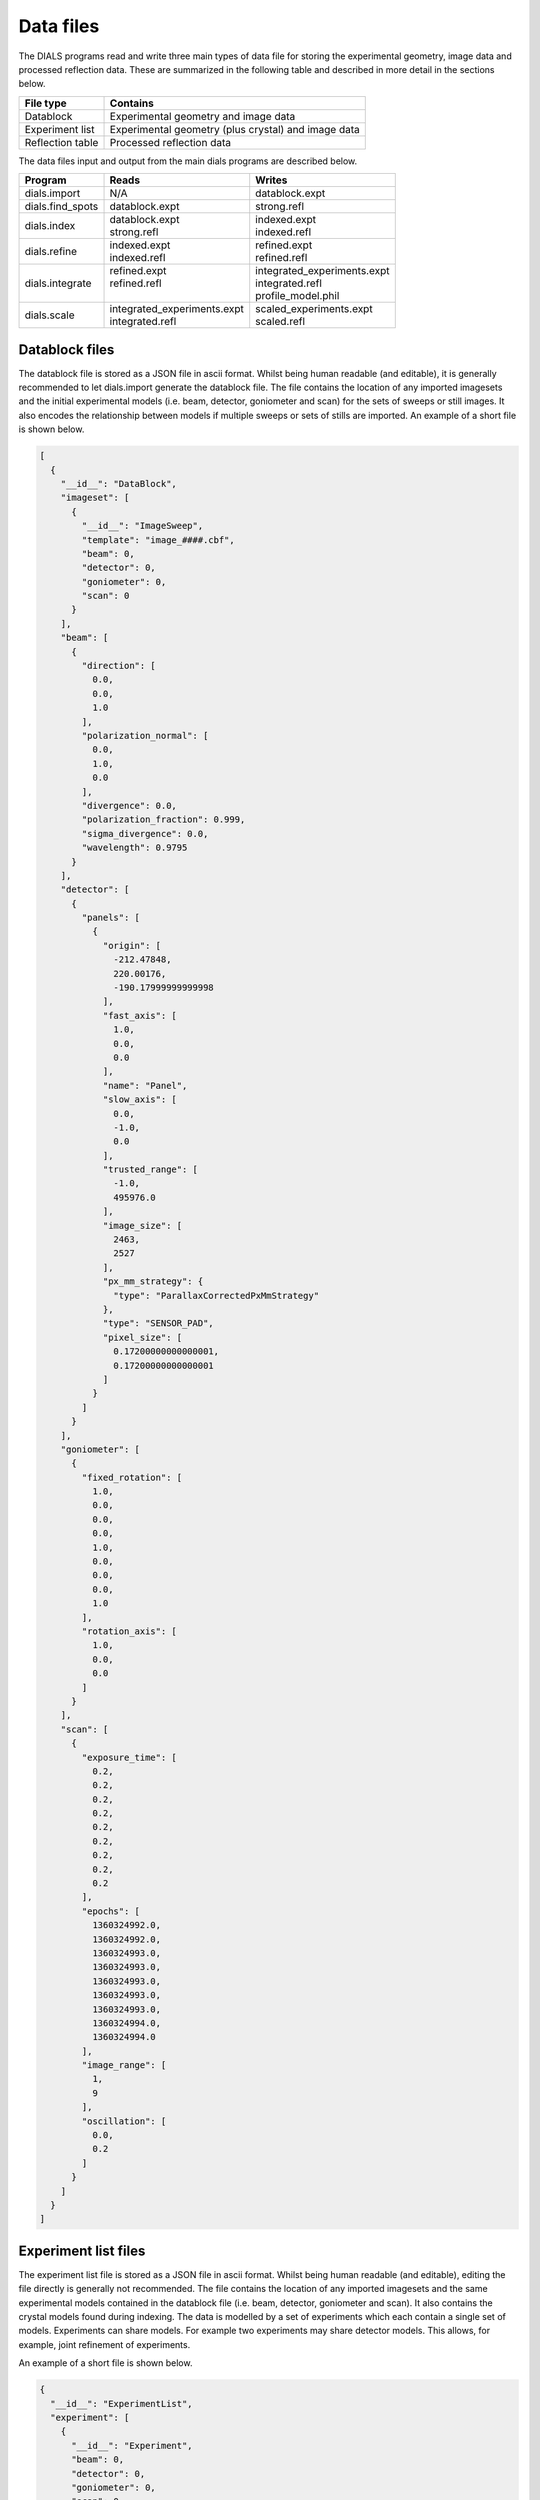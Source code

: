 Data files
==========

The DIALS programs read and write three main types of data file for storing the
experimental geometry, image data and processed reflection data. These are
summarized in the following table and described in more detail in the sections
below.

+------------------+-----------------------------------------------------+
| File type        | Contains                                            |
+==================+=====================================================+
| Datablock        | Experimental geometry and image data                |
+------------------+-----------------------------------------------------+
| Experiment list  | Experimental geometry (plus crystal) and image data |
+------------------+-----------------------------------------------------+
| Reflection table | Processed reflection data                           |
+------------------+-----------------------------------------------------+

The data files input and output from the main dials programs are described
below.

+------------------+-------------------------------+-------------------------------+
| Program          | Reads                         | Writes                        |
+==================+===============================+===============================+
| dials.import     | N/A                           | datablock.expt                |
+------------------+-------------------------------+-------------------------------+
| dials.find_spots | datablock.expt                | strong.refl                   |
+------------------+-------------------------------+-------------------------------+
| dials.index      | | datablock.expt              | | indexed.expt                |
|                  | | strong.refl                 | | indexed.refl                |
+------------------+-------------------------------+-------------------------------+
| dials.refine     | | indexed.expt                | | refined.expt                |
|                  | | indexed.refl                | | refined.refl                |
+------------------+-------------------------------+-------------------------------+
| dials.integrate  | | refined.expt                | | integrated_experiments.expt |
|                  | | refined.refl                | | integrated.refl             |
|                  | |                             | | profile_model.phil          |
+------------------+-------------------------------+-------------------------------+
| dials.scale      | | integrated_experiments.expt | | scaled_experiments.expt     |
|                  | | integrated.refl             | | scaled.refl                 |
+------------------+-------------------------------+-------------------------------+

.. _datablock-json:

Datablock files
---------------

The datablock file is stored as a JSON file in ascii format. Whilst being human
readable (and editable), it is generally recommended to let dials.import
generate the datablock file. The file contains the location of any imported
imagesets and the initial experimental models (i.e. beam, detector, goniometer
and scan) for the sets of sweeps or still images. It also encodes the
relationship between models if multiple sweeps or sets of stills are imported.
An example of a short file is shown below.

.. code-block:: js

  [
    {
      "__id__": "DataBlock",
      "imageset": [
        {
          "__id__": "ImageSweep",
          "template": "image_####.cbf",
          "beam": 0,
          "detector": 0,
          "goniometer": 0,
          "scan": 0
        }
      ],
      "beam": [
        {
          "direction": [
            0.0,
            0.0,
            1.0
          ],
          "polarization_normal": [
            0.0,
            1.0,
            0.0
          ],
          "divergence": 0.0,
          "polarization_fraction": 0.999,
          "sigma_divergence": 0.0,
          "wavelength": 0.9795
        }
      ],
      "detector": [
        {
          "panels": [
            {
              "origin": [
                -212.47848,
                220.00176,
                -190.17999999999998
              ],
              "fast_axis": [
                1.0,
                0.0,
                0.0
              ],
              "name": "Panel",
              "slow_axis": [
                0.0,
                -1.0,
                0.0
              ],
              "trusted_range": [
                -1.0,
                495976.0
              ],
              "image_size": [
                2463,
                2527
              ],
              "px_mm_strategy": {
                "type": "ParallaxCorrectedPxMmStrategy"
              },
              "type": "SENSOR_PAD",
              "pixel_size": [
                0.17200000000000001,
                0.17200000000000001
              ]
            }
          ]
        }
      ],
      "goniometer": [
        {
          "fixed_rotation": [
            1.0,
            0.0,
            0.0,
            0.0,
            1.0,
            0.0,
            0.0,
            0.0,
            1.0
          ],
          "rotation_axis": [
            1.0,
            0.0,
            0.0
          ]
        }
      ],
      "scan": [
        {
          "exposure_time": [
            0.2,
            0.2,
            0.2,
            0.2,
            0.2,
            0.2,
            0.2,
            0.2,
            0.2
          ],
          "epochs": [
            1360324992.0,
            1360324992.0,
            1360324993.0,
            1360324993.0,
            1360324993.0,
            1360324993.0,
            1360324993.0,
            1360324994.0,
            1360324994.0
          ],
          "image_range": [
            1,
            9
          ],
          "oscillation": [
            0.0,
            0.2
          ]
        }
      ]
    }
  ]

.. _experiments_json:

Experiment list files
---------------------

The experiment list file is stored as a JSON file in ascii format. Whilst being human
readable (and editable), editing the file directly is generally not recommended.
The file contains the location of any imported imagesets and the same
experimental models contained in the datablock file (i.e. beam, detector,
goniometer and scan). It also contains the crystal models found during indexing.
The data is modelled by a set of experiments which each contain a single set of
models. Experiments can share models. For example two experiments may share
detector models. This allows, for example, joint refinement of experiments.

An example of a short file is shown below.

.. code-block:: js

  {
    "__id__": "ExperimentList",
    "experiment": [
      {
        "__id__": "Experiment",
        "beam": 0,
        "detector": 0,
        "goniometer": 0,
        "scan": 0,
        "crystal": 0,
        "imageset": 0
      }
    ],
    "imageset": [
      {
        "__id__": "ImageSweep",
        "template": "centroid_####.cbf"
      }
    ],
    "beam": [
      {
        "direction": [
          -0.007852057721998333,
          3.772524827250213e-14,
          0.9999691721195861
        ],
        "polarization_normal": [
          0.0,
          1.0,
          0.0
        ],
        "divergence": 0.0,
        "polarization_fraction": 0.999,
        "sigma_divergence": 0.058,
        "wavelength": 0.9795
      }
    ],
    "detector": [
      {
        "panels": [
          {
            "origin": [
              -211.53596470096178,
              219.45303890619488,
              -192.7062494437063
            ],
            "fast_axis": [
              0.9999551354884303,
              0.0021159302715049923,
              0.009233084500921031
            ],
            "name": "Panel",
            "slow_axis": [
              0.0021250002879257116,
              -0.999997269169901,
              -0.0009726389448611214
            ],
            "trusted_range": [
              -1.0,
              495976.0
            ],
            "image_size": [
              2463,
              2527
            ],
            "px_mm_strategy": {
              "type": "ParallaxCorrectedPxMmStrategy"
            },
            "type": "SENSOR_UNKNOWN",
            "pixel_size": [
              0.172,
              0.172
            ]
          }
        ]
      }
    ],
    "goniometer": [
      {
        "fixed_rotation": [
          1.0,
          0.0,
          0.0,
          0.0,
          1.0,
          0.0,
          0.0,
          0.0,
          1.0
        ],
        "rotation_axis": [
          1.0,
          -1.5919306617286774e-16,
          -6.904199434387693e-16
        ]
      }
    ],
    "scan": [
      {
        "exposure_time": [
          0.2,
          0.2,
          0.2,
          0.2,
          0.2,
          0.2,
          0.2,
          0.2,
          0.2
        ],
        "epochs": [
          1360324992.0,
          1360324992.0,
          1360324993.0,
          1360324993.0,
          1360324993.0,
          1360324993.0,
          1360324993.0,
          1360324994.0,
          1360324994.0
        ],
        "image_range": [
          1,
          9
        ],
        "oscillation": [
          0.0,
          0.2
        ]
      }
    ],
    "crystal": [
      {
        "__id__": "crystal",
        "real_space_a": [
          35.23781811553089,
          -7.600614003857873,
          22.077690418635804
        ],
        "real_space_b": [
          -22.657129890916668,
          -1.4698317405529955,
          35.65693038892429
        ],
        "real_space_c": [
          -5.295803077552249,
          -38.99952334925477,
          -4.972795822746061
        ],
        "space_group_hall_symbol": " P 4 2",
        "mosaicity": 0.157
      }
    ]
  }

.. _reflection_pickle:

Reflection files
----------------

The reflection files are saved in python's "pickle" format. This is a binary
format that is convenient for serializing python classes. The reflection files
will contain a table with some or all of the following columns.


+-------------------------------+------------------------------------------------------+
| Column                        | Description                                          |
+===============================+======================================================+
| flags                         | bit mask status flags                                |
+-------------------------------+------------------------------------------------------+
| id                            | experiment id                                        |
+-------------------------------+------------------------------------------------------+
| panel                         | the detector panel index                             |
+-------------------------------+------------------------------------------------------+
| miller_index                  | miller indices                                       |
+-------------------------------+------------------------------------------------------+
| entering                      | reflection entering/exiting                          |
+-------------------------------+------------------------------------------------------+
| s1                            | the diffracted beam vector                           |
+-------------------------------+------------------------------------------------------+
| xyzcal.mm                     | the predicted location (mm, mm, rad)                 |
+-------------------------------+------------------------------------------------------+
| xyzcal.px                     | the predicted location (px, px, frame)               |
+-------------------------------+------------------------------------------------------+
| ub_matrix                     | predicted crystal setting                            |
+-------------------------------+------------------------------------------------------+
| xyzobs.px.value               | centroid pixel position  (px, px, frame)             |
+-------------------------------+------------------------------------------------------+
| xyzobs.px.variance            | centroid pixel variance                              |
+-------------------------------+------------------------------------------------------+
| xyzobs.mm.value               | centroid millimetre position (mm, mm, rad)           |
+-------------------------------+------------------------------------------------------+
| xyzobs.mm.variance            | centroid millimetre variance                         |
+-------------------------------+------------------------------------------------------+
| rlp                           | reciprocal lattice point                             |
+-------------------------------+------------------------------------------------------+
| intensity.sum.value           | raw intensity value                                  |
+-------------------------------+------------------------------------------------------+
| intensity.sum.variance        | raw intensity variance                               |
+-------------------------------+------------------------------------------------------+
| intensity.prf.value           | profile fitted intensity value                       |
+-------------------------------+------------------------------------------------------+
| intensity.prf.variance        | profile fitted intensity variance                    |
+-------------------------------+------------------------------------------------------+
| | intensity.scale.value       | | intensity value used for scaling                   |
| |                             | | (without scale factor applied)                     |
+-------------------------------+------------------------------------------------------+
| intensity.scale.variance      | variance of intensity value used for scaling         |
+-------------------------------+------------------------------------------------------+
| inverse_scale_factor          | scale factor determined by scaling (divisory)        |
+-------------------------------+------------------------------------------------------+
| inverse_scale_factor_variance | variance of inverse scale factor                     |
+-------------------------------+------------------------------------------------------+
| lp                            | LP correction (multiplicative)                       |
+-------------------------------+------------------------------------------------------+
| qe                            | detector quantum efficiency correction (divisory)    |
+-------------------------------+------------------------------------------------------+
| profile.correlation           | correlation in profile fitting                       |
+-------------------------------+------------------------------------------------------+
| | partiality                  | | fraction of reflection measured                    |
| |                             | | (i.e. I\ :sub:`full` = I\ :sub:`sum`\ /partiality) |
+-------------------------------+------------------------------------------------------+
| bbox                          | bounding box                                         |
+-------------------------------+------------------------------------------------------+
| shoebox                       | shoebox data/mask/background struct                  |
+-------------------------------+------------------------------------------------------+
